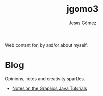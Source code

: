 #+TITLE: jgomo3
#+AUTHOR: Jesús Gómez

Web content for, by and/or about myself.

# * Bio

* Blog

  Opinions, notes and creativity sparkles.

  - [[file:blog/2019/05/notes-on-the-graphics-java-tutorials.org][Notes on the Graphics Java Tutorials]]

# * Articles
# * Projects
